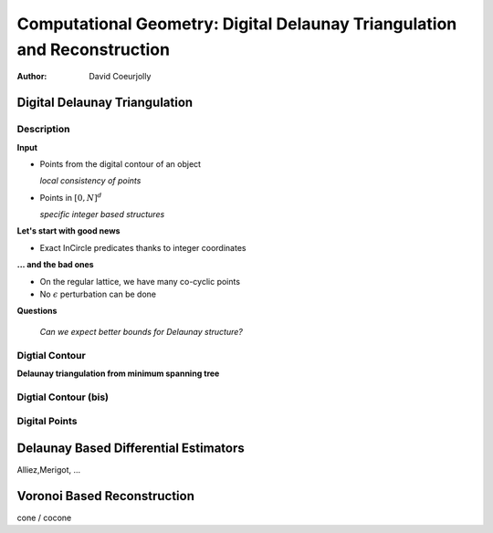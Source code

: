=========================================================================
Computational Geometry: Digital Delaunay Triangulation and Reconstruction
=========================================================================

:author: David Coeurjolly



Digital Delaunay Triangulation
==============================

Description
-----------

**Input**

* Points from the digital contour of an object

  *local consistency of points*

* Points in `[0,N]^d`:math:

  *specific integer based structures*

**Let's start with good news**

* Exact InCircle predicates thanks to integer coordinates


**... and the bad ones**

* On the regular lattice, we have many co-cyclic points
* No `\epsilon`:math: perturbation can be done


**Questions**

  *Can we expect better bounds for Delaunay structure?*


Digtial Contour
---------------

**Delaunay triangulation from minimum spanning tree**


Digtial Contour (bis)
---------------------


Digital Points
--------------


Delaunay Based Differential Estimators
======================================


Alliez,Merigot, ...


Voronoi Based Reconstruction
============================

cone / cocone

